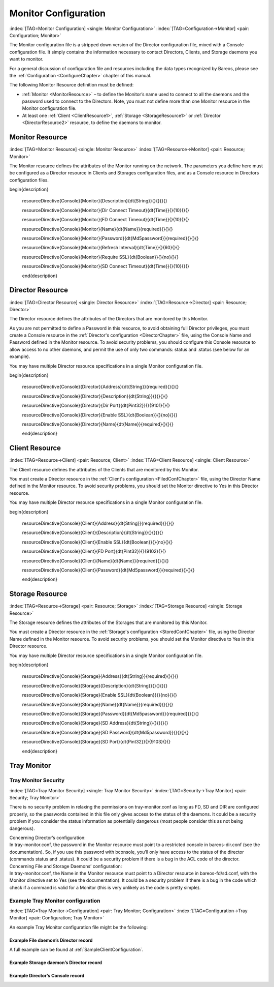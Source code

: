 .. ATTENTION do not edit this file manually.
   It was automatically converted from the corresponding .tex file

.. _section-MonitorConfig:

Monitor Configuration
=====================

:index:`[TAG=Monitor Configuration] <single: Monitor Configuration>` :index:`[TAG=Configuration->Monitor] <pair: Configuration; Monitor>`

The Monitor configuration file is a stripped down version of the Director configuration file, mixed with a Console configuration file. It simply contains the information necessary to contact Directors, Clients, and Storage daemons you want to monitor.

For a general discussion of configuration file and resources including the data types recognized by Bareos, please see the :ref:`Configuration <ConfigureChapter>` chapter of this manual.

The following Monitor Resource definition must be defined:

-  :ref:`Monitor <MonitorResource>` – to define the Monitor’s name used to connect to all the daemons and the password used to connect to the Directors. Note, you must not define more than one Monitor resource in the Monitor configuration file.

-  At least one :ref:`Client <ClientResource1>`, :ref:`Storage <StorageResource1>` or :ref:`Director <DirectorResource2>` resource, to define the daemons to monitor.

.. _MonitorResource:

Monitor Resource
----------------

:index:`[TAG=Monitor Resource] <single: Monitor Resource>` :index:`[TAG=Resource->Monitor] <pair: Resource; Monitor>`

The Monitor resource defines the attributes of the Monitor running on the network. The parameters you define here must be configured as a Director resource in Clients and Storages configuration files, and as a Console resource in Directors configuration files.

============================================================================================================================ ============================================================================================================================ ============================================================================================================================ ============================================================================================================================
:strong:`:strong:`configuration directive name                                                    ``  :strong:`:strong:`type of data                                                                    ``  :strong:`:strong:`default value                                                                   ``  :strong:`:strong:`remark                                                                          `` 
============================================================================================================================ ============================================================================================================================ ============================================================================================================================ ============================================================================================================================
.. raw:: latex                                                                                                               = :strong:`String`                                                                                                                                                                                                                               
                                                                                                                                                                                                                                                                                                                                                                                      
   \csgdef{resourceDirectiveDefinedConsoleMonitorDescription}{yes}                                                                                                                                                                                                                                                                                                                    
                                                                                                                                                                                                                                                                                                                                                                                      
:config:option:`console/monitor/Description`\                                                                                                                                                                                                                                                                                                                    
.. raw:: latex                                                                                                               = :strong:`Time`                                                                                                     10                                                                                                                          
                                                                                                                                                                                                                                                                                                                                                                                      
   \csgdef{resourceDirectiveDefinedConsoleMonitorDir Connect Timeout}{yes}                                                                                                                                                                                                                                                                                                            
                                                                                                                                                                                                                                                                                                                                                                                      
:config:option:`console/monitor/DirConnectTimeout`\                                                                                                                                                                                                                                                                                                            
.. raw:: latex                                                                                                               = :strong:`Time`                                                                                                     10                                                                                                                          
                                                                                                                                                                                                                                                                                                                                                                                      
   \csgdef{resourceDirectiveDefinedConsoleMonitorFD Connect Timeout}{yes}                                                                                                                                                                                                                                                                                                             
                                                                                                                                                                                                                                                                                                                                                                                      
:config:option:`console/monitor/FdConnectTimeout`\                                                                                                                                                                                                                                                                                                             
.. raw:: latex                                                                                                               **= :strong:`Name`**                                                                                                                                                                                                                              **required**
                                                                                                                                                                                                                                                                                                                                                                                      
   \csgdef{resourceDirectiveDefinedConsoleMonitorName}{yes}                                                                                                                                                                                                                                                                                                                           
                                                                                                                                                                                                                                                                                                                                                                                      
**:config:option:`console/monitor/Name`\ **                                                                                                                                                                                                                                                                                                                      
.. raw:: latex                                                                                                               **= :strong:`Md5password`**                                                                                                                                                                                                                       **required**
                                                                                                                                                                                                                                                                                                                                                                                      
   \csgdef{resourceDirectiveDefinedConsoleMonitorPassword}{yes}                                                                                                                                                                                                                                                                                                                       
                                                                                                                                                                                                                                                                                                                                                                                      
**:config:option:`console/monitor/Password`\ **                                                                                                                                                                                                                                                                                                                  
.. raw:: latex                                                                                                               = :strong:`Time`                                                                                                     60                                                                                                                          
                                                                                                                                                                                                                                                                                                                                                                                      
   \csgdef{resourceDirectiveDefinedConsoleMonitorRefresh Interval}{yes}                                                                                                                                                                                                                                                                                                               
                                                                                                                                                                                                                                                                                                                                                                                      
:config:option:`console/monitor/RefreshInterval`\                                                                                                                                                                                                                                                                                                               
.. raw:: latex                                                                                                               = :strong:`Boolean`                                                                                                  no                                                                                                                          
                                                                                                                                                                                                                                                                                                                                                                                      
   \csgdef{resourceDirectiveDefinedConsoleMonitorRequire SSL}{yes}                                                                                                                                                                                                                                                                                                                    
                                                                                                                                                                                                                                                                                                                                                                                      
:config:option:`console/monitor/RequireSsl`\                                                                                                                                                                                                                                                                                                                    
.. raw:: latex                                                                                                               = :strong:`Time`                                                                                                     10                                                                                                                          
                                                                                                                                                                                                                                                                                                                                                                                      
   \csgdef{resourceDirectiveDefinedConsoleMonitorSD Connect Timeout}{yes}                                                                                                                                                                                                                                                                                                             
                                                                                                                                                                                                                                                                                                                                                                                      
:config:option:`console/monitor/SdConnectTimeout`\                                                                                                                                                                                                                                                                                                             
============================================================================================================================ ============================================================================================================================ ============================================================================================================================ ============================================================================================================================

















\begin{description}

   \resourceDirective{Console}{Monitor}{Description}{\dt{String}}{}{}{}{}

   \resourceDirective{Console}{Monitor}{Dir Connect Timeout}{\dt{Time}}{}{10}{}{}

   \resourceDirective{Console}{Monitor}{FD Connect Timeout}{\dt{Time}}{}{10}{}{}

   \resourceDirective{Console}{Monitor}{Name}{\dt{Name}}{required}{}{}{}

   \resourceDirective{Console}{Monitor}{Password}{\dt{Md5password}}{required}{}{}{}

   \resourceDirective{Console}{Monitor}{Refresh Interval}{\dt{Time}}{}{60}{}{}

   \resourceDirective{Console}{Monitor}{Require SSL}{\dt{Boolean}}{}{no}{}{}

   \resourceDirective{Console}{Monitor}{SD Connect Timeout}{\dt{Time}}{}{10}{}{}

   \end{description}

.. _DirectorResource2:

Director Resource
-----------------

:index:`[TAG=Director Resource] <single: Director Resource>` :index:`[TAG=Resource->Director] <pair: Resource; Director>`

The Director resource defines the attributes of the Directors that are monitored by this Monitor.

As you are not permitted to define a Password in this resource, to avoid obtaining full Director privileges, you must create a Console resource in the :ref:`Director's configuration <DirectorChapter>` file, using the Console Name and Password defined in the Monitor resource. To avoid security problems, you should configure this Console resource to allow access to no other daemons, and permit the use of only two commands: status and .status (see below for an example).

You may have multiple Director resource specifications in a single Monitor configuration file.

============================================================================================================================ ============================================================================================================================ ============================================================================================================================ ============================================================================================================================
:strong:`:strong:`configuration directive name                                                    ``  :strong:`:strong:`type of data                                                                    ``  :strong:`:strong:`default value                                                                   ``  :strong:`:strong:`remark                                                                          `` 
============================================================================================================================ ============================================================================================================================ ============================================================================================================================ ============================================================================================================================
.. raw:: latex                                                                                                               **= :strong:`String`**                                                                                                                                                                                                                            **required**
                                                                                                                                                                                                                                                                                                                                                                                      
   \csgdef{resourceDirectiveDefinedConsoleDirectorAddress}{yes}                                                                                                                                                                                                                                                                                                                       
                                                                                                                                                                                                                                                                                                                                                                                      
**:config:option:`console/director/Address`\ **                                                                                                                                                                                                                                                                                                                  
.. raw:: latex                                                                                                               = :strong:`String`                                                                                                                                                                                                                               
                                                                                                                                                                                                                                                                                                                                                                                      
   \csgdef{resourceDirectiveDefinedConsoleDirectorDescription}{yes}                                                                                                                                                                                                                                                                                                                   
                                                                                                                                                                                                                                                                                                                                                                                      
:config:option:`console/director/Description`\                                                                                                                                                                                                                                                                                                                   
.. raw:: latex                                                                                                               = :strong:`Pint32`                                                                                                   9101                                                                                                                        
                                                                                                                                                                                                                                                                                                                                                                                      
   \csgdef{resourceDirectiveDefinedConsoleDirectorDir Port}{yes}                                                                                                                                                                                                                                                                                                                      
                                                                                                                                                                                                                                                                                                                                                                                      
:config:option:`console/director/DirPort`\                                                                                                                                                                                                                                                                                                                      
.. raw:: latex                                                                                                               = :strong:`Boolean`                                                                                                  no                                                                                                                          
                                                                                                                                                                                                                                                                                                                                                                                      
   \csgdef{resourceDirectiveDefinedConsoleDirectorEnable SSL}{yes}                                                                                                                                                                                                                                                                                                                    
                                                                                                                                                                                                                                                                                                                                                                                      
:config:option:`console/director/EnableSsl`\                                                                                                                                                                                                                                                                                                                    
.. raw:: latex                                                                                                               **= :strong:`Name`**                                                                                                                                                                                                                              **required**
                                                                                                                                                                                                                                                                                                                                                                                      
   \csgdef{resourceDirectiveDefinedConsoleDirectorName}{yes}                                                                                                                                                                                                                                                                                                                          
                                                                                                                                                                                                                                                                                                                                                                                      
**:config:option:`console/director/Name`\ **                                                                                                                                                                                                                                                                                                                     
============================================================================================================================ ============================================================================================================================ ============================================================================================================================ ============================================================================================================================











\begin{description}

   \resourceDirective{Console}{Director}{Address}{\dt{String}}{required}{}{}{}

   \resourceDirective{Console}{Director}{Description}{\dt{String}}{}{}{}{}

   \resourceDirective{Console}{Director}{Dir Port}{\dt{Pint32}}{}{9101}{}{}

   \resourceDirective{Console}{Director}{Enable SSL}{\dt{Boolean}}{}{no}{}{}

   \resourceDirective{Console}{Director}{Name}{\dt{Name}}{required}{}{}{}

   \end{description}

.. _ClientResource1:

Client Resource
---------------

:index:`[TAG=Resource->Client] <pair: Resource; Client>` :index:`[TAG=Client Resource] <single: Client Resource>`

The Client resource defines the attributes of the Clients that are monitored by this Monitor.

You must create a Director resource in the :ref:`Client's configuration <FiledConfChapter>` file, using the Director Name defined in the Monitor resource. To avoid security problems, you should set the Monitor directive to Yes in this Director resource.

You may have multiple Director resource specifications in a single Monitor configuration file.

============================================================================================================================ ============================================================================================================================ ============================================================================================================================ ============================================================================================================================
:strong:`:strong:`configuration directive name                                                    ``  :strong:`:strong:`type of data                                                                    ``  :strong:`:strong:`default value                                                                   ``  :strong:`:strong:`remark                                                                          `` 
============================================================================================================================ ============================================================================================================================ ============================================================================================================================ ============================================================================================================================
.. raw:: latex                                                                                                               **= :strong:`String`**                                                                                                                                                                                                                            **required**
                                                                                                                                                                                                                                                                                                                                                                                      
   \csgdef{resourceDirectiveDefinedConsoleClientAddress}{yes}                                                                                                                                                                                                                                                                                                                         
                                                                                                                                                                                                                                                                                                                                                                                      
**:config:option:`console/client/Address`\ **                                                                                                                                                                                                                                                                                                                    
.. raw:: latex                                                                                                               = :strong:`String`                                                                                                                                                                                                                               
                                                                                                                                                                                                                                                                                                                                                                                      
   \csgdef{resourceDirectiveDefinedConsoleClientDescription}{yes}                                                                                                                                                                                                                                                                                                                     
                                                                                                                                                                                                                                                                                                                                                                                      
:config:option:`console/client/Description`\                                                                                                                                                                                                                                                                                                                     
.. raw:: latex                                                                                                               = :strong:`Boolean`                                                                                                  no                                                                                                                          
                                                                                                                                                                                                                                                                                                                                                                                      
   \csgdef{resourceDirectiveDefinedConsoleClientEnable SSL}{yes}                                                                                                                                                                                                                                                                                                                      
                                                                                                                                                                                                                                                                                                                                                                                      
:config:option:`console/client/EnableSsl`\                                                                                                                                                                                                                                                                                                                      
.. raw:: latex                                                                                                               = :strong:`Pint32`                                                                                                   9102                                                                                                                        
                                                                                                                                                                                                                                                                                                                                                                                      
   \csgdef{resourceDirectiveDefinedConsoleClientFD Port}{yes}                                                                                                                                                                                                                                                                                                                         
                                                                                                                                                                                                                                                                                                                                                                                      
:config:option:`console/client/FdPort`\                                                                                                                                                                                                                                                                                                                         
.. raw:: latex                                                                                                               **= :strong:`Name`**                                                                                                                                                                                                                              **required**
                                                                                                                                                                                                                                                                                                                                                                                      
   \csgdef{resourceDirectiveDefinedConsoleClientName}{yes}                                                                                                                                                                                                                                                                                                                            
                                                                                                                                                                                                                                                                                                                                                                                      
**:config:option:`console/client/Name`\ **                                                                                                                                                                                                                                                                                                                       
.. raw:: latex                                                                                                               **= :strong:`Md5password`**                                                                                                                                                                                                                       **required**
                                                                                                                                                                                                                                                                                                                                                                                      
   \csgdef{resourceDirectiveDefinedConsoleClientPassword}{yes}                                                                                                                                                                                                                                                                                                                        
                                                                                                                                                                                                                                                                                                                                                                                      
**:config:option:`console/client/Password`\ **                                                                                                                                                                                                                                                                                                                   
============================================================================================================================ ============================================================================================================================ ============================================================================================================================ ============================================================================================================================













\begin{description}

   \resourceDirective{Console}{Client}{Address}{\dt{String}}{required}{}{}{}

   \resourceDirective{Console}{Client}{Description}{\dt{String}}{}{}{}{}

   \resourceDirective{Console}{Client}{Enable SSL}{\dt{Boolean}}{}{no}{}{}

   \resourceDirective{Console}{Client}{FD Port}{\dt{Pint32}}{}{9102}{}{}

   \resourceDirective{Console}{Client}{Name}{\dt{Name}}{required}{}{}{}

   \resourceDirective{Console}{Client}{Password}{\dt{Md5password}}{required}{}{}{}

   \end{description}

.. _StorageResource1:

Storage Resource
----------------

:index:`[TAG=Resource->Storage] <pair: Resource; Storage>` :index:`[TAG=Storage Resource] <single: Storage Resource>`

The Storage resource defines the attributes of the Storages that are monitored by this Monitor.

You must create a Director resource in the :ref:`Storage's configuration <StoredConfChapter>` file, using the Director Name defined in the Monitor resource. To avoid security problems, you should set the Monitor directive to Yes in this Director resource.

You may have multiple Director resource specifications in a single Monitor configuration file.

============================================================================================================================ ============================================================================================================================ ============================================================================================================================ ============================================================================================================================
:strong:`:strong:`configuration directive name                                                    ``  :strong:`:strong:`type of data                                                                    ``  :strong:`:strong:`default value                                                                   ``  :strong:`:strong:`remark                                                                          `` 
============================================================================================================================ ============================================================================================================================ ============================================================================================================================ ============================================================================================================================
.. raw:: latex                                                                                                               **= :strong:`String`**                                                                                                                                                                                                                            **required**
                                                                                                                                                                                                                                                                                                                                                                                      
   \csgdef{resourceDirectiveDefinedConsoleStorageAddress}{yes}                                                                                                                                                                                                                                                                                                                        
                                                                                                                                                                                                                                                                                                                                                                                      
**:config:option:`console/storage/Address`\ **                                                                                                                                                                                                                                                                                                                   
.. raw:: latex                                                                                                               = :strong:`String`                                                                                                                                                                                                                               
                                                                                                                                                                                                                                                                                                                                                                                      
   \csgdef{resourceDirectiveDefinedConsoleStorageDescription}{yes}                                                                                                                                                                                                                                                                                                                    
                                                                                                                                                                                                                                                                                                                                                                                      
:config:option:`console/storage/Description`\                                                                                                                                                                                                                                                                                                                    
.. raw:: latex                                                                                                               = :strong:`Boolean`                                                                                                  no                                                                                                                          
                                                                                                                                                                                                                                                                                                                                                                                      
   \csgdef{resourceDirectiveDefinedConsoleStorageEnable SSL}{yes}                                                                                                                                                                                                                                                                                                                     
                                                                                                                                                                                                                                                                                                                                                                                      
:config:option:`console/storage/EnableSsl`\                                                                                                                                                                                                                                                                                                                     
.. raw:: latex                                                                                                               **= :strong:`Name`**                                                                                                                                                                                                                              **required**
                                                                                                                                                                                                                                                                                                                                                                                      
   \csgdef{resourceDirectiveDefinedConsoleStorageName}{yes}                                                                                                                                                                                                                                                                                                                           
                                                                                                                                                                                                                                                                                                                                                                                      
**:config:option:`console/storage/Name`\ **                                                                                                                                                                                                                                                                                                                      
.. raw:: latex                                                                                                               **= :strong:`Md5password`**                                                                                                                                                                                                                       **required**
                                                                                                                                                                                                                                                                                                                                                                                      
   \csgdef{resourceDirectiveDefinedConsoleStoragePassword}{yes}                                                                                                                                                                                                                                                                                                                       
                                                                                                                                                                                                                                                                                                                                                                                      
**:config:option:`console/storage/Password`\ **                                                                                                                                                                                                                                                                                                                  
.. raw:: latex                                                                                                               = :strong:`String`                                                                                                                                                                                                                               
                                                                                                                                                                                                                                                                                                                                                                                      
   \csgdef{resourceDirectiveDefinedConsoleStorageSD Address}{yes}                                                                                                                                                                                                                                                                                                                     
                                                                                                                                                                                                                                                                                                                                                                                      
:config:option:`console/storage/SdAddress`\                                                                                                                                                                                                                                                                                                                     
.. raw:: latex                                                                                                               = :strong:`Md5password`                                                                                                                                                                                                                          
                                                                                                                                                                                                                                                                                                                                                                                      
   \csgdef{resourceDirectiveDefinedConsoleStorageSD Password}{yes}                                                                                                                                                                                                                                                                                                                    
                                                                                                                                                                                                                                                                                                                                                                                      
:config:option:`console/storage/SdPassword`\                                                                                                                                                                                                                                                                                                                    
.. raw:: latex                                                                                                               = :strong:`Pint32`                                                                                                   9103                                                                                                                        
                                                                                                                                                                                                                                                                                                                                                                                      
   \csgdef{resourceDirectiveDefinedConsoleStorageSD Port}{yes}                                                                                                                                                                                                                                                                                                                        
                                                                                                                                                                                                                                                                                                                                                                                      
:config:option:`console/storage/SdPort`\                                                                                                                                                                                                                                                                                                                        
============================================================================================================================ ============================================================================================================================ ============================================================================================================================ ============================================================================================================================

















\begin{description}

   \resourceDirective{Console}{Storage}{Address}{\dt{String}}{required}{}{}{}

   \resourceDirective{Console}{Storage}{Description}{\dt{String}}{}{}{}{}

   \resourceDirective{Console}{Storage}{Enable SSL}{\dt{Boolean}}{}{no}{}{}

   \resourceDirective{Console}{Storage}{Name}{\dt{Name}}{required}{}{}{}

   \resourceDirective{Console}{Storage}{Password}{\dt{Md5password}}{required}{}{}{}

   \resourceDirective{Console}{Storage}{SD Address}{\dt{String}}{}{}{}{}

   \resourceDirective{Console}{Storage}{SD Password}{\dt{Md5password}}{}{}{}{}

   \resourceDirective{Console}{Storage}{SD Port}{\dt{Pint32}}{}{9103}{}{}

   \end{description}

Tray Monitor
------------

Tray Monitor Security
~~~~~~~~~~~~~~~~~~~~~

:index:`[TAG=Tray Monitor Security] <single: Tray Monitor Security>` :index:`[TAG=Security->Tray Monitor] <pair: Security; Tray Monitor>`

There is no security problem in relaxing the permissions on tray-monitor.conf as long as FD, SD and DIR are configured properly, so the passwords contained in this file only gives access to the status of the daemons. It could be a security problem if you consider the status information as potentially dangerous (most people consider this as not being dangerous).

| Concerning Director’s configuration:
| In tray-monitor.conf, the password in the Monitor resource must point to a restricted console in bareos-dir.conf (see the documentation). So, if you use this password with bconsole, you’ll only have access to the status of the director (commands status and .status). It could be a security problem if there is a bug in the ACL code of the director.

| Concerning File and Storage Daemons’ configuration:
| In tray-monitor.conf, the Name in the Monitor resource must point to a Director resource in bareos-fd/sd.conf, with the Monitor directive set to Yes (see the documentation). It could be a security problem if there is a bug in the code which check if a command is valid for a Monitor (this is very unlikely as the code is pretty simple).

Example Tray Monitor configuration
~~~~~~~~~~~~~~~~~~~~~~~~~~~~~~~~~~

:index:`[TAG=Tray Monitor->Configuration] <pair: Tray Monitor; Configuration>` :index:`[TAG=Configuration->Tray Monitor] <pair: Configuration; Tray Monitor>`

An example Tray Monitor configuration file might be the following:

.. code-block:: sh
   :caption: Example tray-monitor.conf

   #
   # Bareos Tray Monitor Configuration File
   #
   Monitor {
     Name = rufus-mon        # password for Directors
     Password = "GN0uRo7PTUmlMbqrJ2Gr1p0fk0HQJTxwnFyE4WSST3MWZseR"
     RefreshInterval = 10 seconds
   }

   Client {
     Name = rufus-fd
     Address = rufus
     FDPort = 9102           # password for FileDaemon
     Password = "FYpq4yyI1y562EMS35bA0J0QC0M2L3t5cZObxT3XQxgxppTn"
   }
   Storage {
     Name = rufus-sd
     Address = rufus
     SDPort = 9103           # password for StorageDaemon
     Password = "9usxgc307dMbe7jbD16v0PXlhD64UVasIDD0DH2WAujcDsc6"
   }
   Director {
     Name = rufus-dir
     DIRport = 9101
     address = rufus
   }

Example File daemon’s Director record
^^^^^^^^^^^^^^^^^^^^^^^^^^^^^^^^^^^^^

.. code-block:: sh
   :caption: Example Monitor resource

   #
   # Restricted Director, used by tray-monitor to get the
   #   status of the file daemon
   #
   Director {
     Name = rufus-mon
     Password = "FYpq4yyI1y562EMS35bA0J0QC0M2L3t5cZObxT3XQxgxppTn"
     Monitor = yes
   }

A full example can be found at :ref:`SampleClientConfiguration`.

Example Storage daemon’s Director record
^^^^^^^^^^^^^^^^^^^^^^^^^^^^^^^^^^^^^^^^

.. code-block:: sh
   :caption: Example Monitor resource

   #
   # Restricted Director, used by tray-monitor to get the
   #   status of the storage daemon
   #
   Director {
     Name = rufus-mon
     Password = "9usxgc307dMbe7jbD16v0PXlhD64UVasIDD0DH2WAujcDsc6"
     Monitor = yes
   }

Example Director’s Console record
^^^^^^^^^^^^^^^^^^^^^^^^^^^^^^^^^

.. code-block:: sh
   :caption: Example Monitor resource

   #
   # Restricted console used by tray-monitor to get the status of the director
   #
   Console {
     Name = Monitor
     Password = "GN0uRo7PTUmlMbqrJ2Gr1p0fk0HQJTxwnFyE4WSST3MWZseR"
     CommandACL = status, .status
   }
